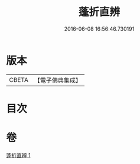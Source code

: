 #+TITLE: 蓬折直辨 
#+DATE: 2016-06-08 16:56:46.730191

* 版本
 |     CBETA|【電子佛典集成】|

* 目次

* 卷
[[file:KR6k0221_001.txt][蓬折直辨 1]]

